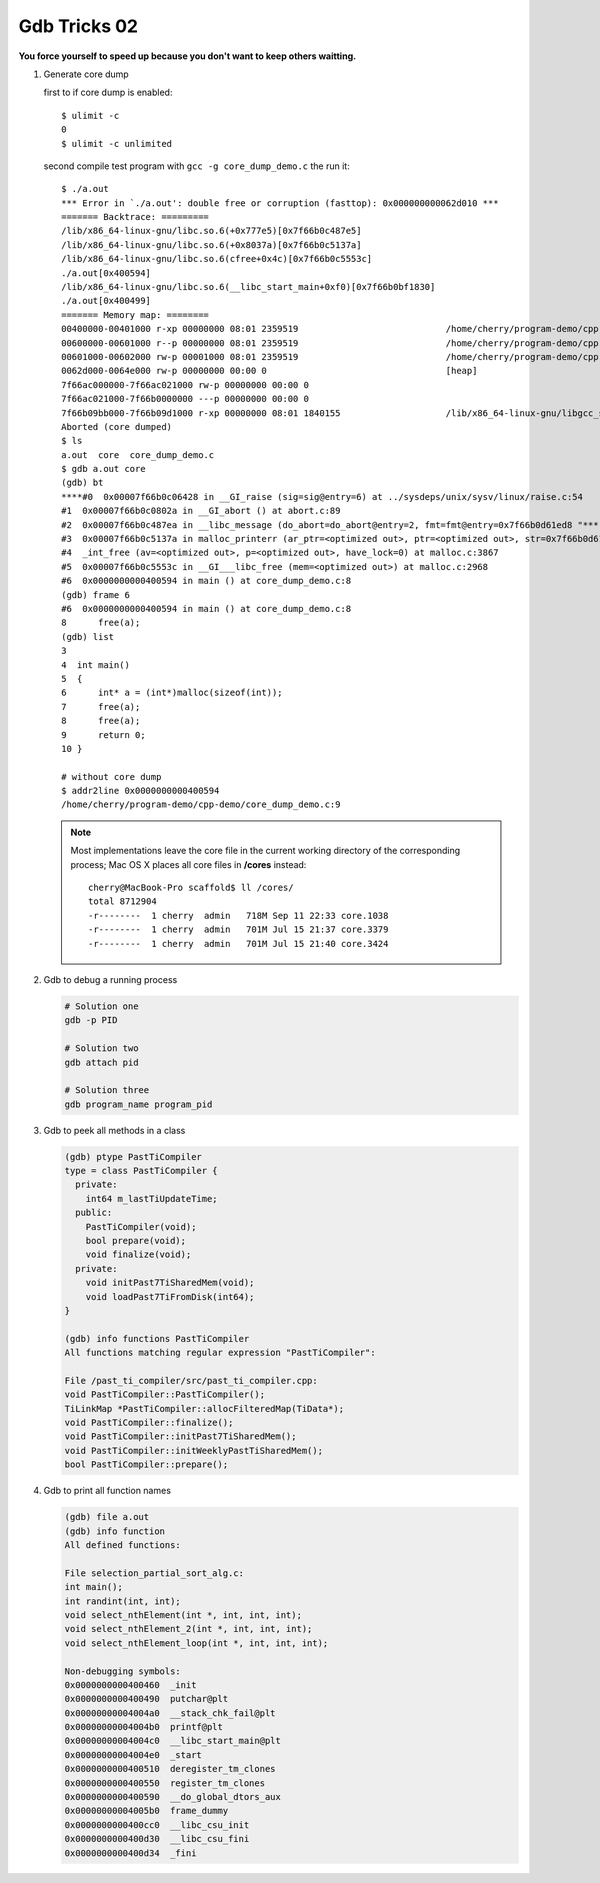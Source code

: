 *************
Gdb Tricks 02
*************

**You force yourself to speed up because you don't want to keep others waitting.**

#. Generate core dump
   
   first to if core dump is enabled::

      $ ulimit -c
      0
      $ ulimit -c unlimited

   second compile test program with ``gcc -g core_dump_demo.c`` 
   the run it::

      $ ./a.out 
      *** Error in `./a.out': double free or corruption (fasttop): 0x000000000062d010 ***
      ======= Backtrace: =========
      /lib/x86_64-linux-gnu/libc.so.6(+0x777e5)[0x7f66b0c487e5]
      /lib/x86_64-linux-gnu/libc.so.6(+0x8037a)[0x7f66b0c5137a]
      /lib/x86_64-linux-gnu/libc.so.6(cfree+0x4c)[0x7f66b0c5553c]
      ./a.out[0x400594]
      /lib/x86_64-linux-gnu/libc.so.6(__libc_start_main+0xf0)[0x7f66b0bf1830]
      ./a.out[0x400499]
      ======= Memory map: ========
      00400000-00401000 r-xp 00000000 08:01 2359519                            /home/cherry/program-demo/cpp-demo/a.out
      00600000-00601000 r--p 00000000 08:01 2359519                            /home/cherry/program-demo/cpp-demo/a.out
      00601000-00602000 rw-p 00001000 08:01 2359519                            /home/cherry/program-demo/cpp-demo/a.out
      0062d000-0064e000 rw-p 00000000 00:00 0                                  [heap]
      7f66ac000000-7f66ac021000 rw-p 00000000 00:00 0 
      7f66ac021000-7f66b0000000 ---p 00000000 00:00 0 
      7f66b09bb000-7f66b09d1000 r-xp 00000000 08:01 1840155                    /lib/x86_64-linux-gnu/libgcc_s.so.1
      Aborted (core dumped)
      $ ls
      a.out  core  core_dump_demo.c
      $ gdb a.out core
      (gdb) bt
      ****#0  0x00007f66b0c06428 in __GI_raise (sig=sig@entry=6) at ../sysdeps/unix/sysv/linux/raise.c:54
      #1  0x00007f66b0c0802a in __GI_abort () at abort.c:89
      #2  0x00007f66b0c487ea in __libc_message (do_abort=do_abort@entry=2, fmt=fmt@entry=0x7f66b0d61ed8 "*** Error in `%s': %s: 0x%s ***\n") at ../sysdeps/posix/libc_fatal.c:175
      #3  0x00007f66b0c5137a in malloc_printerr (ar_ptr=<optimized out>, ptr=<optimized out>, str=0x7f66b0d61fa0 "double free or corruption (fasttop)", action=3) at malloc.c:5006
      #4  _int_free (av=<optimized out>, p=<optimized out>, have_lock=0) at malloc.c:3867
      #5  0x00007f66b0c5553c in __GI___libc_free (mem=<optimized out>) at malloc.c:2968
      #6  0x0000000000400594 in main () at core_dump_demo.c:8
      (gdb) frame 6
      #6  0x0000000000400594 in main () at core_dump_demo.c:8
      8      free(a);
      (gdb) list
      3  
      4  int main()
      5  {
      6      int* a = (int*)malloc(sizeof(int));
      7      free(a);
      8      free(a);
      9      return 0;
      10 }

      # without core dump
      $ addr2line 0x0000000000400594
      /home/cherry/program-demo/cpp-demo/core_dump_demo.c:9

   .. note::
        
      Most implementations leave the core file in the current working directory 
      of the corresponding process; Mac OS X places all core files 
      in **/cores** instead::

         cherry@MacBook-Pro scaffold$ ll /cores/
         total 8712904
         -r--------  1 cherry  admin   718M Sep 11 22:33 core.1038
         -r--------  1 cherry  admin   701M Jul 15 21:37 core.3379
         -r--------  1 cherry  admin   701M Jul 15 21:40 core.3424


#. Gdb to debug a running process
   
   .. code-block:: sh

      # Solution one
      gdb -p PID

      # Solution two
      gdb attach pid

      # Solution three
      gdb program_name program_pid

#. Gdb to peek all methods in a class
   
   .. code-block:: sh

      (gdb) ptype PastTiCompiler
      type = class PastTiCompiler {
        private:
          int64 m_lastTiUpdateTime;
        public:
          PastTiCompiler(void);
          bool prepare(void);
          void finalize(void);
        private:
          void initPast7TiSharedMem(void);
          void loadPast7TiFromDisk(int64);
      }

      (gdb) info functions PastTiCompiler
      All functions matching regular expression "PastTiCompiler":
      
      File /past_ti_compiler/src/past_ti_compiler.cpp:
      void PastTiCompiler::PastTiCompiler();
      TiLinkMap *PastTiCompiler::allocFilteredMap(TiData*);
      void PastTiCompiler::finalize();
      void PastTiCompiler::initPast7TiSharedMem();
      void PastTiCompiler::initWeeklyPastTiSharedMem();
      bool PastTiCompiler::prepare();



#. Gdb to print all function names
   
   .. code-block:: sh

      (gdb) file a.out
      (gdb) info function
      All defined functions:
      
      File selection_partial_sort_alg.c:
      int main();
      int randint(int, int);
      void select_nthElement(int *, int, int, int);
      void select_nthElement_2(int *, int, int, int);
      void select_nthElement_loop(int *, int, int, int);
      
      Non-debugging symbols:
      0x0000000000400460  _init
      0x0000000000400490  putchar@plt
      0x00000000004004a0  __stack_chk_fail@plt
      0x00000000004004b0  printf@plt
      0x00000000004004c0  __libc_start_main@plt
      0x00000000004004e0  _start
      0x0000000000400510  deregister_tm_clones
      0x0000000000400550  register_tm_clones
      0x0000000000400590  __do_global_dtors_aux
      0x00000000004005b0  frame_dummy
      0x0000000000400cc0  __libc_csu_init
      0x0000000000400d30  __libc_csu_fini
      0x0000000000400d34  _fini
